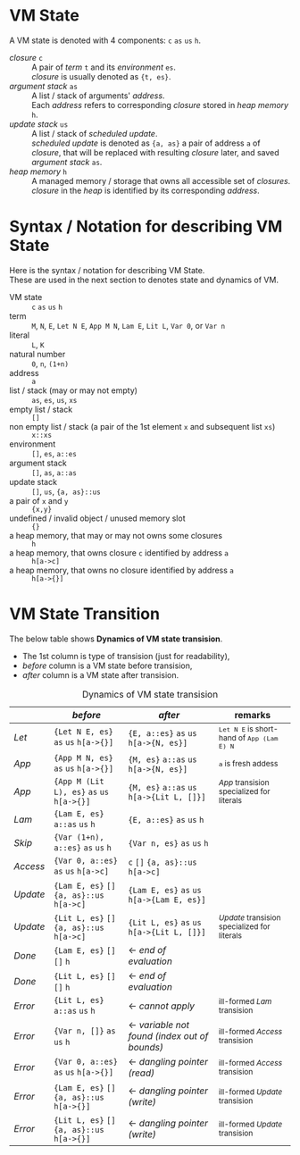 # -*- coding: utf-8-unix -*-
#+STARTUP: showall indent

* VM State
A VM state is denoted with 4 components: ~c~ ~as~ ~us~ ~h~.
- /closure/ ~c~         :: 
  A pair of /term/ ~t~ and its /environment/ ~es~. \\
  /closure/ is usually denoted as ~{t, es}~.
- /argument stack/ ~as~ :: 
  A list / stack of arguments' /address/. \\
  Each /address/ refers to corresponding /closure/ stored in /heap memory/ ~h~.
- /update stack/ ~us~   :: 
  A list / stack of /scheduled update/. \\
  /scheduled update/ is denoted as ~{a, as}~ a pair of address ~a~ of /closure/,
  that will be replaced with resulting /closure/ later, and saved /argument
  stack/ ~as~.
- /heap memory/ ~h~     :: 
  A managed memory / storage that owns all accessible set of /closures/. \\
  /closure/ in the /heap/ is identified by its corresponding /address/.

* Syntax / Notation for describing VM State
Here is the syntax / notation for describing VM State. \\
These are used in the next section to denotes state and dynamics of VM.

- VM state ::
  ~c~ ~as~ ~us~ ~h~
- term ::
  ~M~, ~N~, ~E~, ~Let N E~, ~App M N~, ~Lam E~, ~Lit L~, ~Var 0~, or ~Var n~
- literal :: 
  ~L~, ~K~
- natural number ::
  ~0~, ~n~, ~(1+n)~
- address :: 
  ~a~
- list / stack (may or may not empty) ::
  ~as~, ~es~, ~us~, ~xs~
- empty list / stack ::
  ~[]~
- non empty list / stack (a pair of the 1st element ~x~ and subsequent list ~xs~) ::
  ~x::xs~
- environment ::
  ~[]~, ~es~, ~a::es~
- argument stack ::
  ~[]~, ~as~, ~a::as~
- update stack ::
  ~[]~, ~us~, ~{a, as}::us~
- a pair of ~x~ and ~y~ ::
  ~{x,y}~
- undefined / invalid object / unused memory slot ::
  ~{}~
- a heap memory, that may or may not owns some closures :: 
  ~h~
- a heap memory, that owns closure ~c~ identified by address ~a~ ::
  ~h[a->c]~
- a heap memory, that owns no closure identified by address ~a~ ::
  ~h[a->{}]~

* VM State Transition

The below table shows *Dynamics of VM state transision*.
- The 1st column is type of transision (just for readability),
- /before/ column is a VM state before transision,
- /after/ column is a VM state after transision.

#+caption: Dynamics of VM state transision
|          | /before/                                    | /after/                                       | remarks                                         |
|----------+---------------------------------------------+-----------------------------------------------+-------------------------------------------------|
| /Let/    | ~{Let N E, es}~ ~as~ ~us~ ~h[a->{}]~        | ~{E, a::es}~ ~as~ ~us~ ~h[a->{N, es}]~        | _{~Let N E~ is short-hand of ~App (Lam E) N~}   |
|----------+---------------------------------------------+-----------------------------------------------+-------------------------------------------------|
| /App/    | ~{App M N, es}~ ~as~ ~us~ ~h[a->{}]~        | ~{M, es}~ ~a::as~ ~us~ ~h[a->{N, es}]~        | _{~a~ is fresh addess}                          |
| /App/    | ~{App M (Lit L), es}~ ~as~ ~us~ ~h[a->{}]~  | ~{M, es}~ ~a::as~ ~us~ ~h[a->{Lit L, []}]~    | _{/App/ transision specialized for literals}    |
| /Lam/    | ~{Lam E, es}~ ~a::as~ ~us~ ~h~              | ~{E, a::es}~ ~as~ ~us~ ~h~                    |                                                 |
| /Skip/   | ~{Var (1+n), a::es}~ ~as~ ~us~ ~h~          | ~{Var n, es}~ ~as~ ~us~ ~h~                   |                                                 |
| /Access/ | ~{Var 0, a::es}~ ~as~ ~us~ ~h[a->c]~        | ~c~ ~[]~ ~{a, as}::us~ ~h[a->c]~              |                                                 |
| /Update/ | ~{Lam E, es}~ ~[]~ ~{a, as}::us~ ~h[a->c]~  | ~{Lam E, es}~ ~as~ ~us~ ~h[a->{Lam E, es}]~   |                                                 |
| /Update/ | ~{Lit L, es}~ ~[]~ ~{a, as}::us~ ~h[a->c]~  | ~{Lit L, es}~ ~as~ ~us~ ~h[a->{Lit L, []}]~   | _{/Update/ transision specialized for literals} |
|----------+---------------------------------------------+-----------------------------------------------+-------------------------------------------------|
| /Done/   | ~{Lam E, es}~ ~[]~ ~[]~ ~h~                 | ← /end of evaluation/                        |                                                 |
| /Done/   | ~{Lit L, es}~ ~[]~ ~[]~ ~h~                 | ← /end of evaluation/                        |                                                 |
|----------+---------------------------------------------+-----------------------------------------------+-------------------------------------------------|
| /Error/  | ~{Lit L, es}~ ~a::as~ ~us~ ~h~              | ← /cannot apply/                             | _{ill-formed /Lam/ transision}                  |
| /Error/  | ~{Var n, []}~ ~as~ ~us~ ~h~                 | ← /variable not found (index out of bounds)/ | _{ill-formed /Access/ transision}               |
| /Error/  | ~{Var 0, a::es}~ ~as~ ~us~ ~h[a->{}]~       | ← /dangling pointer (read)/                  | _{ill-formed /Access/ transision}               |
| /Error/  | ~{Lam E, es}~ ~[]~ ~{a, as}::us~ ~h[a->{}]~ | ← /dangling pointer (write)/                 | _{ill-formed /Update/ transision}               |
| /Error/  | ~{Lit L, es}~ ~[]~ ~{a, as}::us~ ~h[a->{}]~ | ← /dangling pointer (write)/                 | _{ill-formed /Update/ transision}               |
